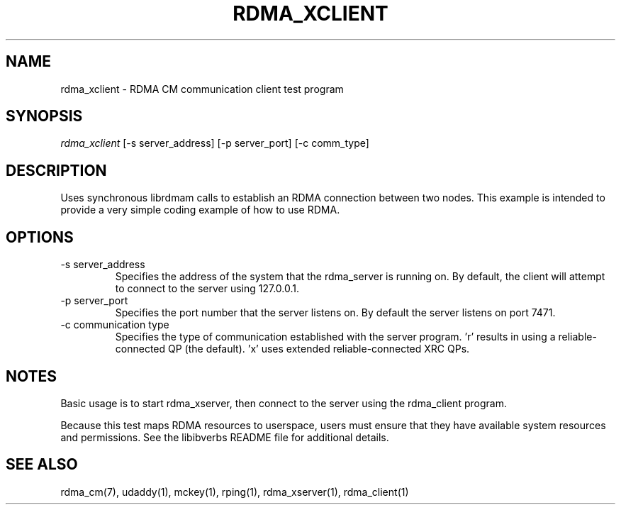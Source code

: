 .\" Licensed under the OpenIB.org BSD license (NQC Variant) - See COPYING.md
.TH "RDMA_XCLIENT" 1 "2011-06-15" "librdmacm" "librdmacm" librdmacm
.SH NAME
rdma_xclient \- RDMA CM communication client test program
.SH SYNOPSIS
.sp
.nf
\fIrdma_xclient\fR [-s server_address] [-p server_port] [-c comm_type]
.fi
.SH "DESCRIPTION"
Uses synchronous librdmam calls to establish an RDMA connection between
two nodes.  This example is intended to provide a very simple coding
example of how to use RDMA.
.SH "OPTIONS"
.TP
\-s server_address
Specifies the address of the system that the rdma_server is running on.
By default, the client will attempt to connect to the server using
127.0.0.1.
.TP
\-p server_port
Specifies the port number that the server listens on.  By default the server
listens on port 7471.
.TP
\-c communication type
Specifies the type of communication established with the server program.  'r'
results in using a reliable-connected QP (the default).  'x' uses
extended reliable-connected XRC QPs.
.SH "NOTES"
Basic usage is to start rdma_xserver, then connect to the server using the
rdma_client program.
.P
Because this test maps RDMA resources to userspace, users must ensure
that they have available system resources and permissions.  See the
libibverbs README file for additional details.
.SH "SEE ALSO"
rdma_cm(7), udaddy(1), mckey(1), rping(1), rdma_xserver(1), rdma_client(1)
